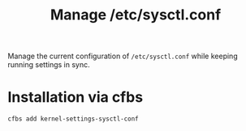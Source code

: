 #+Title: Manage /etc/sysctl.conf

Manage the current configuration of =/etc/sysctl.conf= while keeping running settings in sync.

* Installation via cfbs

#+begin_src sh
  cfbs add kernel-settings-sysctl-conf
#+end_src

